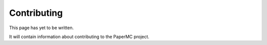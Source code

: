============
Contributing
============

This page has yet to be written.

It will contain information about contributing to the PaperMC project.
